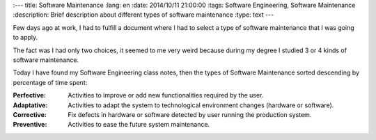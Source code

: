 
:---
title: Software Maintenance
:lang: en
:date: 2014/10/11 21:00:00
:tags: Software Engineering, Software Maintenance
:description: Brief description about different types of software maintenance
:type: text
---

Few days ago at work, I had to fulfill a document where I had to select a type of software maintenance that I was going to apply. 

The fact was I had only two choices, it seemed to me very weird because during my degree I studied 3 or 4 kinds of software maintenance. 

Today I have found my Software Engineering class notes, then the types of Software Maintenance sorted descending by percentage of time spent:

.. TEASER_END

:Perfective:
	Activities to improve or add new functionalities required by the user. 

:Adaptative:
	Activities to adapt the system to technological environment changes  (hardware or software).

:Corrective:
	Fix defects in hardware or software detected by user running the production system.

:Preventive:
	Activities to ease the future system maintenance.

